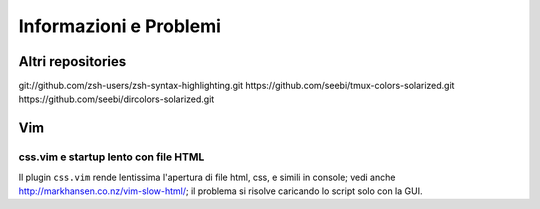 Informazioni e Problemi
=======================

Altri repositories
------------------

git://github.com/zsh-users/zsh-syntax-highlighting.git
https://github.com/seebi/tmux-colors-solarized.git
https://github.com/seebi/dircolors-solarized.git

Vim
---

css.vim e startup lento con file HTML
'''''''''''''''''''''''''''''''''''''
Il plugin ``css.vim`` rende lentissima l'apertura di file html, css, e simili
in console; vedi anche http://markhansen.co.nz/vim-slow-html/; il problema si
risolve caricando lo script solo con la GUI.

.. vim: textwidth=80
